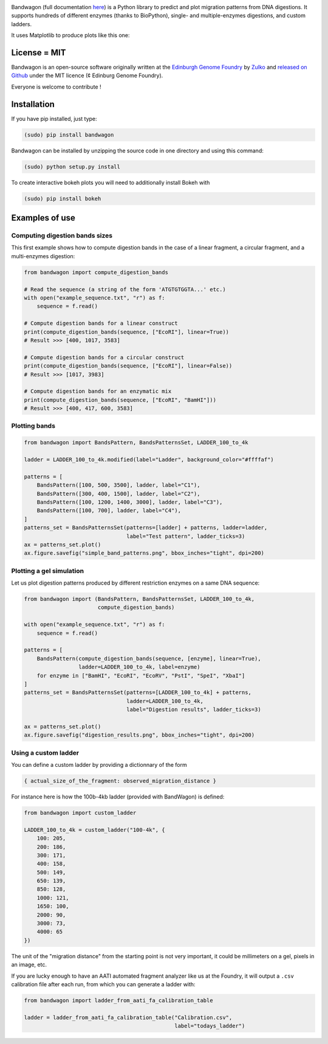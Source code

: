 .. raw:: html

    <p align="center">
    <img alt="BandWagon Logo" title="BandWagon Logo" src="https://raw.githubusercontent.com/Edinburgh-Genome-Foundry/BandWagon/master/docs/_static/images/title.png" width="500">
    <br /><br />
    </p>

.. image:: https://travis-ci.org/Edinburgh-Genome-Foundry/BandWagon.svg?branch=master
   :target: https://travis-ci.org/Edinburgh-Genome-Foundry/BandWagon
   :alt: Travis CI build status

Bandwagon (full documentation `here
<http://edinburgh-genome-foundry.github.io/BandWagon/>`_) is a Python library to predict and plot migration patterns
from DNA digestions. It supports hundreds of different enzymes (thanks to BioPython),
single- and multiple-enzymes digestions, and custom ladders.

It uses Matplotlib to produce plots like this one:

.. figure:: https://raw.githubusercontent.com/Edinburgh-Genome-Foundry/BandWagon/master/examples/mixed_digestions.png
    :align: center

License = MIT
--------------

Bandwagon is an open-source software originally written at the `Edinburgh Genome Foundry
<http://edinburgh-genome-foundry.github.io/home.html>`_ by `Zulko <https://github.com/Zulko>`_
and `released on Github <https://github.com/Edinburgh-Genome-Foundry/Bandwagon>`_ under the MIT licence (¢ Edinburg Genome Foundry).

Everyone is welcome to contribute !

Installation
--------------

If you have pip installed, just type:

.. code:: shell

    (sudo) pip install bandwagon

Bandwagon can be installed by unzipping the source code in one directory and using this command:

.. code:: shell

    (sudo) python setup.py install

To create interactive bokeh plots you will need to additionally install Bokeh with

.. code:: shell

    (sudo) pip install bokeh



Examples of use
----------------


Computing digestion bands sizes
~~~~~~~~~~~~~~~~~~~~~~~~~~~~~~~~~

This first example shows how to compute digestion bands in the case of
a linear fragment, a circular fragment, and a multi-enzymes digestion:

..  code:: python

    from bandwagon import compute_digestion_bands

    # Read the sequence (a string of the form 'ATGTGTGGTA...' etc.)
    with open("example_sequence.txt", "r") as f:
        sequence = f.read()

    # Compute digestion bands for a linear construct
    print(compute_digestion_bands(sequence, ["EcoRI"], linear=True))
    # Result >>> [400, 1017, 3583]

    # Compute digestion bands for a circular construct
    print(compute_digestion_bands(sequence, ["EcoRI"], linear=False))
    # Result >>> [1017, 3983]

    # Compute digestion bands for an enzymatic mix
    print(compute_digestion_bands(sequence, ["EcoRI", "BamHI"]))
    # Result >>> [400, 417, 600, 3583]

Plotting bands
~~~~~~~~~~~~~~~

..  code:: python

    from bandwagon import BandsPattern, BandsPatternsSet, LADDER_100_to_4k

    ladder = LADDER_100_to_4k.modified(label="Ladder", background_color="#ffffaf")

    patterns = [
        BandsPattern([100, 500, 3500], ladder, label="C1"),
        BandsPattern([300, 400, 1500], ladder, label="C2"),
        BandsPattern([100, 1200, 1400, 3000], ladder, label="C3"),
        BandsPattern([100, 700], ladder, label="C4"),
    ]
    patterns_set = BandsPatternsSet(patterns=[ladder] + patterns, ladder=ladder,
                                    label="Test pattern", ladder_ticks=3)
    ax = patterns_set.plot()
    ax.figure.savefig("simple_band_patterns.png", bbox_inches="tight", dpi=200)

.. figure:: https://raw.githubusercontent.com/Edinburgh-Genome-Foundry/BandWagon/master/examples/simple_band_patterns.png
    :align: center

Plotting a gel simulation
~~~~~~~~~~~~~~~~~~~~~~~~~~

Let us plot digestion patterns produced by different restriction enzymes on a same DNA sequence:


..  code:: python

    from bandwagon import (BandsPattern, BandsPatternsSet, LADDER_100_to_4k,
                           compute_digestion_bands)

    with open("example_sequence.txt", "r") as f:
        sequence = f.read()

    patterns = [
        BandsPattern(compute_digestion_bands(sequence, [enzyme], linear=True),
                     ladder=LADDER_100_to_4k, label=enzyme)
        for enzyme in ["BamHI", "EcoRI", "EcoRV", "PstI", "SpeI", "XbaI"]
    ]
    patterns_set = BandsPatternsSet(patterns=[LADDER_100_to_4k] + patterns,
                                    ladder=LADDER_100_to_4k,
                                    label="Digestion results", ladder_ticks=3)

    ax = patterns_set.plot()
    ax.figure.savefig("digestion_results.png", bbox_inches="tight", dpi=200)

.. figure:: https://raw.githubusercontent.com/Edinburgh-Genome-Foundry/BandWagon/master/examples/simple_digestions.png
    :align: center

Using a custom ladder
~~~~~~~~~~~~~~~~~~~~~~~

You can define a custom ladder by providing a dictionnary of the form

..  code:: python

    { actual_size_of_the_fragment: observed_migration_distance }

For instance here is how the  100b-4kb ladder (provided with BandWagon) is defined:

..  code:: python

    from bandwagon import custom_ladder

    LADDER_100_to_4k = custom_ladder("100-4k", {
        100: 205,
        200: 186,
        300: 171,
        400: 158,
        500: 149,
        650: 139,
        850: 128,
        1000: 121,
        1650: 100,
        2000: 90,
        3000: 73,
        4000: 65
    })

The unit of the "migration distance" from the starting point is not very important,
it could be millimeters on a gel, pixels in an image, etc.

If you are lucky enough to have an AATI automated fragment analyzer like us at the
Foundry, it will output a ``.csv`` calibration file after each run, from which you
can generate a ladder with:

..  code:: python

    from bandwagon import ladder_from_aati_fa_calibration_table

    ladder = ladder_from_aati_fa_calibration_table("Calibration.csv",
                                                   label="todays_ladder")
